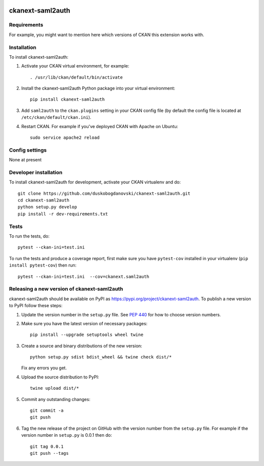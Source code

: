 .. You should enable this project on travis-ci.org and coveralls.io to make
   these badges work. The necessary Travis and Coverage config files have been
   generated for you.

.. image:: https://travis-ci.org/duskobogdanovski/ckanext-saml2auth.svg?branch=master
    :target: https://travis-ci.org/duskobogdanovski/ckanext-saml2auth

.. image:: https://coveralls.io/repos/duskobogdanovski/ckanext-saml2auth/badge.svg
  :target: https://coveralls.io/r/duskobogdanovski/ckanext-saml2auth

.. image:: https://img.shields.io/pypi/v/ckanext-saml2auth.svg
    :target: https://pypi.org/project/ckanext-saml2auth/
    :alt: Latest Version

.. image:: https://img.shields.io/pypi/pyversions/ckanext-saml2auth.svg
    :target: https://pypi.org/project/ckanext-saml2auth/
    :alt: Supported Python versions

.. image:: https://img.shields.io/pypi/status/ckanext-saml2auth.svg
    :target: https://pypi.org/project/ckanext-saml2auth/
    :alt: Development Status

.. image:: https://img.shields.io/pypi/l/ckanext-saml2auth.svg
    :target: https://pypi.org/project/ckanext-saml2auth/
    :alt: License

=============
ckanext-saml2auth
=============

.. Put a description of your extension here:
   What does it do? What features does it have?
   Consider including some screenshots or embedding a video!


------------
Requirements
------------

For example, you might want to mention here which versions of CKAN this
extension works with.


------------
Installation
------------

.. Add any additional install steps to the list below.
   For example installing any non-Python dependencies or adding any required
   config settings.

To install ckanext-saml2auth:

1. Activate your CKAN virtual environment, for example::

     . /usr/lib/ckan/default/bin/activate

2. Install the ckanext-saml2auth Python package into your virtual environment::

     pip install ckanext-saml2auth

3. Add ``saml2auth`` to the ``ckan.plugins`` setting in your CKAN
   config file (by default the config file is located at
   ``/etc/ckan/default/ckan.ini``).

4. Restart CKAN. For example if you've deployed CKAN with Apache on Ubuntu::

     sudo service apache2 reload


---------------
Config settings
---------------

None at present

.. Document any optional config settings here. For example::

.. # The minimum number of hours to wait before re-checking a resource
   # (optional, default: 24).
   ckanext.saml2auth.some_setting = some_default_value


----------------------
Developer installation
----------------------

To install ckanext-saml2auth for development, activate your CKAN virtualenv and
do::

    git clone https://github.com/duskobogdanovski/ckanext-saml2auth.git
    cd ckanext-saml2auth
    python setup.py develop
    pip install -r dev-requirements.txt


-----
Tests
-----

To run the tests, do::

    pytest --ckan-ini=test.ini

To run the tests and produce a coverage report, first make sure you have
``pytest-cov`` installed in your virtualenv (``pip install pytest-cov``) then run::

    pytest --ckan-ini=test.ini  --cov=ckanext.saml2auth


----------------------------------------
Releasing a new version of ckanext-saml2auth
----------------------------------------

ckanext-saml2auth should be available on PyPI as https://pypi.org/project/ckanext-saml2auth.
To publish a new version to PyPI follow these steps:

1. Update the version number in the ``setup.py`` file.
   See `PEP 440 <http://legacy.python.org/dev/peps/pep-0440/#public-version-identifiers>`_
   for how to choose version numbers.

2. Make sure you have the latest version of necessary packages::

    pip install --upgrade setuptools wheel twine

3. Create a source and binary distributions of the new version::

       python setup.py sdist bdist_wheel && twine check dist/*

   Fix any errors you get.

4. Upload the source distribution to PyPI::

       twine upload dist/*

5. Commit any outstanding changes::

       git commit -a
       git push

6. Tag the new release of the project on GitHub with the version number from
   the ``setup.py`` file. For example if the version number in ``setup.py`` is
   0.0.1 then do::

       git tag 0.0.1
       git push --tags
